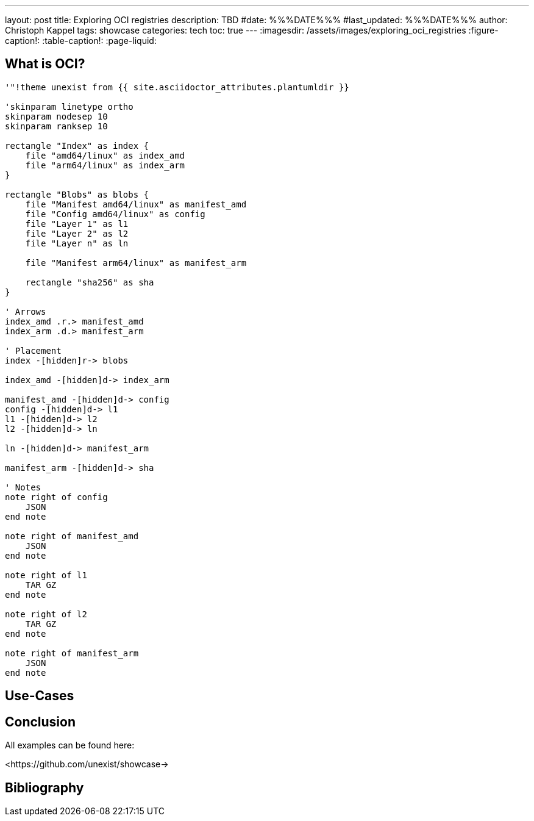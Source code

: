 ---
layout: post
title: Exploring OCI registries
description: TBD
#date: %%%DATE%%%
#last_updated: %%%DATE%%%
author: Christoph Kappel
tags: showcase
categories: tech
toc: true
---
ifdef::asciidoctorconfigdir[]
:imagesdir: {asciidoctorconfigdir}/../assets/images/exploring_oci_registries
endif::[]
ifndef::asciidoctorconfigdir[]
:imagesdir: /assets/images/exploring_oci_registries
endif::[]
:figure-caption!:
:table-caption!:
:page-liquid:

== What is OCI?

[plantuml]
----
'"!theme unexist from {{ site.asciidoctor_attributes.plantumldir }}

'skinparam linetype ortho
skinparam nodesep 10
skinparam ranksep 10

rectangle "Index" as index {
    file "amd64/linux" as index_amd
    file "arm64/linux" as index_arm
}

rectangle "Blobs" as blobs {
    file "Manifest amd64/linux" as manifest_amd
    file "Config amd64/linux" as config
    file "Layer 1" as l1
    file "Layer 2" as l2
    file "Layer n" as ln

    file "Manifest arm64/linux" as manifest_arm

    rectangle "sha256" as sha
}

' Arrows
index_amd .r.> manifest_amd
index_arm .d.> manifest_arm

' Placement
index -[hidden]r-> blobs

index_amd -[hidden]d-> index_arm

manifest_amd -[hidden]d-> config
config -[hidden]d-> l1
l1 -[hidden]d-> l2
l2 -[hidden]d-> ln

ln -[hidden]d-> manifest_arm

manifest_arm -[hidden]d-> sha

' Notes
note right of config
    JSON
end note

note right of manifest_amd
    JSON
end note

note right of l1
    TAR GZ
end note

note right of l2
    TAR GZ
end note

note right of manifest_arm
    JSON
end note
----

== Use-Cases

== Conclusion

All examples can be found here:

<https://github.com/unexist/showcase->

[bibliography]
== Bibliography
